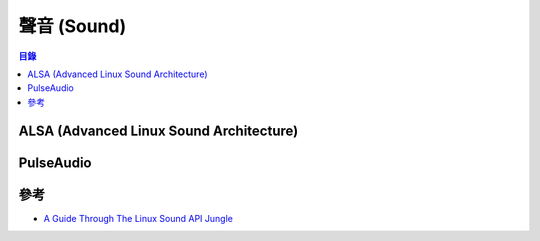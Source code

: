 ========================================
聲音 (Sound)
========================================


.. contents:: 目錄


ALSA (Advanced Linux Sound Architecture)
========================================



PulseAudio
========================================



參考
========================================

* `A Guide Through The Linux Sound API Jungle <http://0pointer.de/blog/projects/guide-to-sound-apis.html>`_
